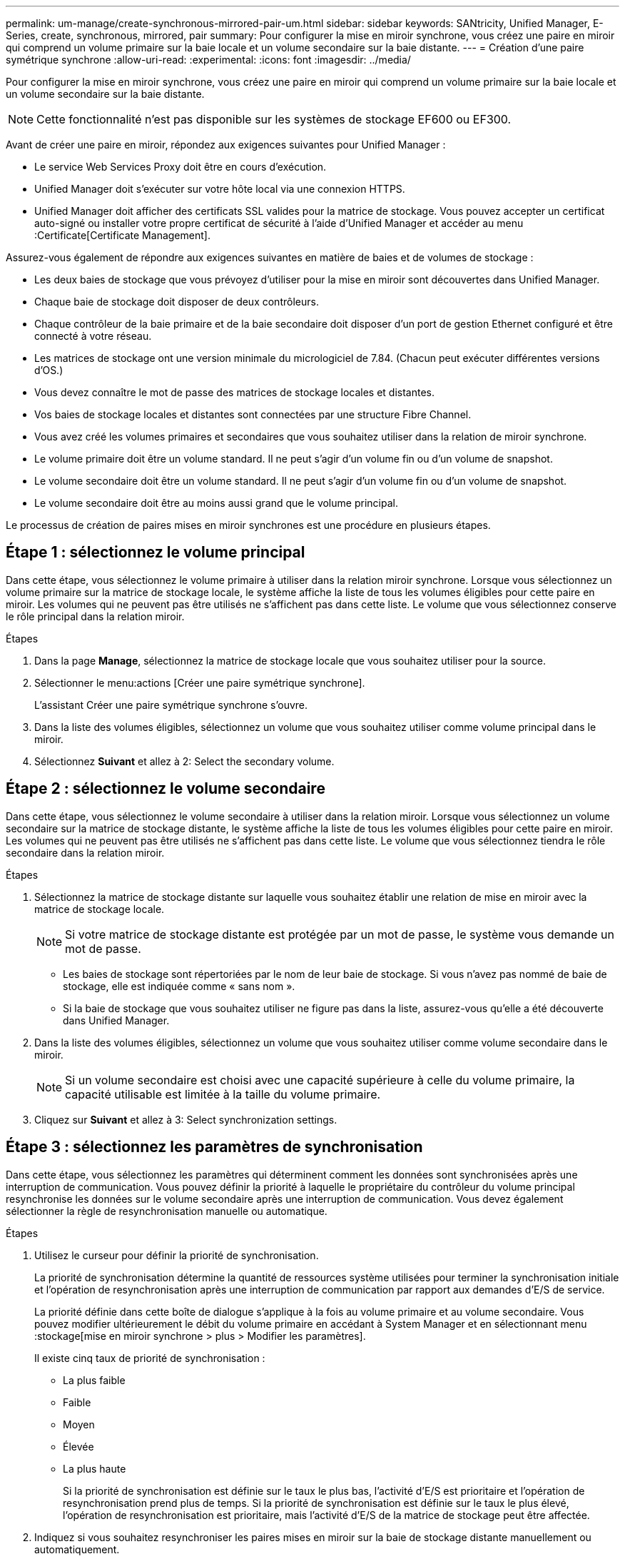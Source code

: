 ---
permalink: um-manage/create-synchronous-mirrored-pair-um.html 
sidebar: sidebar 
keywords: SANtricity, Unified Manager, E-Series, create, synchronous, mirrored, pair 
summary: Pour configurer la mise en miroir synchrone, vous créez une paire en miroir qui comprend un volume primaire sur la baie locale et un volume secondaire sur la baie distante. 
---
= Création d'une paire symétrique synchrone
:allow-uri-read: 
:experimental: 
:icons: font
:imagesdir: ../media/


[role="lead"]
Pour configurer la mise en miroir synchrone, vous créez une paire en miroir qui comprend un volume primaire sur la baie locale et un volume secondaire sur la baie distante.

[NOTE]
====
Cette fonctionnalité n'est pas disponible sur les systèmes de stockage EF600 ou EF300.

====
Avant de créer une paire en miroir, répondez aux exigences suivantes pour Unified Manager :

* Le service Web Services Proxy doit être en cours d'exécution.
* Unified Manager doit s'exécuter sur votre hôte local via une connexion HTTPS.
* Unified Manager doit afficher des certificats SSL valides pour la matrice de stockage. Vous pouvez accepter un certificat auto-signé ou installer votre propre certificat de sécurité à l'aide d'Unified Manager et accéder au menu :Certificate[Certificate Management].


Assurez-vous également de répondre aux exigences suivantes en matière de baies et de volumes de stockage :

* Les deux baies de stockage que vous prévoyez d'utiliser pour la mise en miroir sont découvertes dans Unified Manager.
* Chaque baie de stockage doit disposer de deux contrôleurs.
* Chaque contrôleur de la baie primaire et de la baie secondaire doit disposer d'un port de gestion Ethernet configuré et être connecté à votre réseau.
* Les matrices de stockage ont une version minimale du micrologiciel de 7.84. (Chacun peut exécuter différentes versions d'OS.)
* Vous devez connaître le mot de passe des matrices de stockage locales et distantes.
* Vos baies de stockage locales et distantes sont connectées par une structure Fibre Channel.
* Vous avez créé les volumes primaires et secondaires que vous souhaitez utiliser dans la relation de miroir synchrone.
* Le volume primaire doit être un volume standard. Il ne peut s'agir d'un volume fin ou d'un volume de snapshot.
* Le volume secondaire doit être un volume standard. Il ne peut s'agir d'un volume fin ou d'un volume de snapshot.
* Le volume secondaire doit être au moins aussi grand que le volume principal.


Le processus de création de paires mises en miroir synchrones est une procédure en plusieurs étapes.



== Étape 1 : sélectionnez le volume principal

Dans cette étape, vous sélectionnez le volume primaire à utiliser dans la relation miroir synchrone. Lorsque vous sélectionnez un volume primaire sur la matrice de stockage locale, le système affiche la liste de tous les volumes éligibles pour cette paire en miroir. Les volumes qui ne peuvent pas être utilisés ne s'affichent pas dans cette liste. Le volume que vous sélectionnez conserve le rôle principal dans la relation miroir.

.Étapes
. Dans la page *Manage*, sélectionnez la matrice de stockage locale que vous souhaitez utiliser pour la source.
. Sélectionner le menu:actions [Créer une paire symétrique synchrone].
+
L'assistant Créer une paire symétrique synchrone s'ouvre.

. Dans la liste des volumes éligibles, sélectionnez un volume que vous souhaitez utiliser comme volume principal dans le miroir.
. Sélectionnez *Suivant* et allez à  2: Select the secondary volume.




== Étape 2 : sélectionnez le volume secondaire

Dans cette étape, vous sélectionnez le volume secondaire à utiliser dans la relation miroir. Lorsque vous sélectionnez un volume secondaire sur la matrice de stockage distante, le système affiche la liste de tous les volumes éligibles pour cette paire en miroir. Les volumes qui ne peuvent pas être utilisés ne s'affichent pas dans cette liste. Le volume que vous sélectionnez tiendra le rôle secondaire dans la relation miroir.

.Étapes
. Sélectionnez la matrice de stockage distante sur laquelle vous souhaitez établir une relation de mise en miroir avec la matrice de stockage locale.
+
[NOTE]
====
Si votre matrice de stockage distante est protégée par un mot de passe, le système vous demande un mot de passe.

====
+
** Les baies de stockage sont répertoriées par le nom de leur baie de stockage. Si vous n'avez pas nommé de baie de stockage, elle est indiquée comme « sans nom ».
** Si la baie de stockage que vous souhaitez utiliser ne figure pas dans la liste, assurez-vous qu'elle a été découverte dans Unified Manager.


. Dans la liste des volumes éligibles, sélectionnez un volume que vous souhaitez utiliser comme volume secondaire dans le miroir.
+
[NOTE]
====
Si un volume secondaire est choisi avec une capacité supérieure à celle du volume primaire, la capacité utilisable est limitée à la taille du volume primaire.

====
. Cliquez sur *Suivant* et allez à  3: Select synchronization settings.




== Étape 3 : sélectionnez les paramètres de synchronisation

Dans cette étape, vous sélectionnez les paramètres qui déterminent comment les données sont synchronisées après une interruption de communication. Vous pouvez définir la priorité à laquelle le propriétaire du contrôleur du volume principal resynchronise les données sur le volume secondaire après une interruption de communication. Vous devez également sélectionner la règle de resynchronisation manuelle ou automatique.

.Étapes
. Utilisez le curseur pour définir la priorité de synchronisation.
+
La priorité de synchronisation détermine la quantité de ressources système utilisées pour terminer la synchronisation initiale et l'opération de resynchronisation après une interruption de communication par rapport aux demandes d'E/S de service.

+
La priorité définie dans cette boîte de dialogue s'applique à la fois au volume primaire et au volume secondaire. Vous pouvez modifier ultérieurement le débit du volume primaire en accédant à System Manager et en sélectionnant menu :stockage[mise en miroir synchrone > plus > Modifier les paramètres].

+
Il existe cinq taux de priorité de synchronisation :

+
** La plus faible
** Faible
** Moyen
** Élevée
** La plus haute
+
Si la priorité de synchronisation est définie sur le taux le plus bas, l'activité d'E/S est prioritaire et l'opération de resynchronisation prend plus de temps. Si la priorité de synchronisation est définie sur le taux le plus élevé, l'opération de resynchronisation est prioritaire, mais l'activité d'E/S de la matrice de stockage peut être affectée.



. Indiquez si vous souhaitez resynchroniser les paires mises en miroir sur la baie de stockage distante manuellement ou automatiquement.
+
** *Manuel* (option recommandée) -- sélectionnez cette option pour que la synchronisation puisse être reprise manuellement après la restauration de la communication sur une paire symétrique. Cette option offre la meilleure possibilité de récupérer des données.
** *Automatique* -- sélectionnez cette option pour démarrer la resynchronisation automatiquement après la restauration de la communication vers une paire symétrique.
+
Pour reprendre la synchronisation manuellement, accédez à System Manager et sélectionnez menu:Storage[Synchronous Mirroring], mettez en surbrillance la paire symétrique dans le tableau et sélectionnez *reprendre* sous *plus*.



. Cliquez sur *Finish* pour terminer la séquence de mise en miroir synchrone.


Une fois la mise en miroir activée, le système effectue les actions suivantes :

* Commence la synchronisation initiale entre la matrice de stockage locale et la matrice de stockage distante.
* Définit la priorité de synchronisation et la règle de resynchronisation.
* Réserve le port le plus numéroté du contrôleur HIC pour la transmission des données en miroir.
+
Les demandes d'E/S reçues sur ce port ne sont acceptées que par le propriétaire du contrôleur préféré distant du volume secondaire de la paire en miroir. (Les réservations sur le volume primaire sont autorisées.)

* Crée deux volumes de capacité réservée, un pour chaque contrôleur, qui sont utilisés pour la journalisation des informations d'écriture afin de restaurer les données à partir de la réinitialisation du contrôleur et d'autres interruptions temporaires.
+
La capacité de chaque volume est de 128 Mio. Cependant, si les volumes sont placés dans un pool, 4 Gio sont réservées pour chaque volume.



Accédez à System Manager et sélectionnez menu:Home [opérations de visualisation en cours] pour afficher la progression de l'opération de mise en miroir synchrone. Cette opération peut être longue et peut affecter les performances du système.
